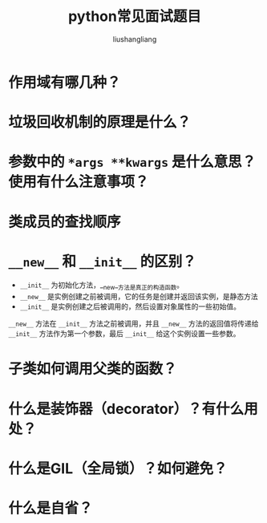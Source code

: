 # -*- coding:utf-8-*-
#+TITLE: python常见面试题目
#+AUTHOR: liushangliang
#+EMAIL: phenix3443+github@gmail.com


* 作用域有哪几种？

* 垃圾回收机制的原理是什么？

* 参数中的 =*args **kwargs= 是什么意思？使用有什么注意事项？

* 类成员的查找顺序

* =__new__= 和 =__init__= 的区别？
  + =__init__= 为初始化方法，__new__方法是真正的构造函数。
  + =__new__= 是实例创建之前被调用，它的任务是创建并返回该实例，是静态方法
  + =__init__= 是实例创建之后被调用的，然后设置对象属性的一些初始值。

  =__new__= 方法在 =__init__= 方法之前被调用，并且 =__new__= 方法的返回值将传递给 =__init__= 方法作为第一个参数，最后 =__init__= 给这个实例设置一些参数。


* 子类如何调用父类的函数？

* 什么是装饰器（decorator）？有什么用处？

* 什么是GIL（全局锁）？如何避免？

* 什么是自省？
